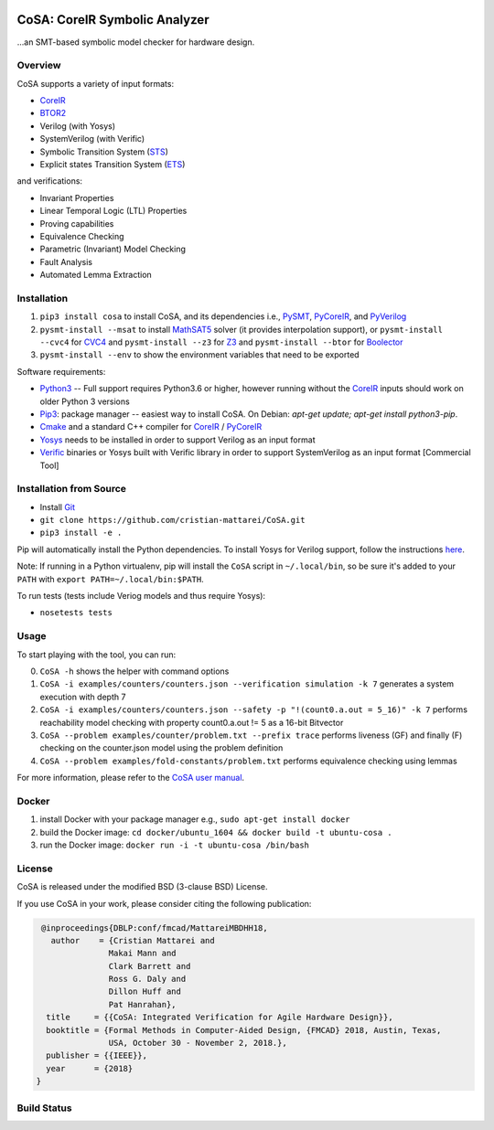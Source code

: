 .. figure:: http://www.mattarei.eu/cristian/images/CoSA-logo_small.png
   :align: center
   
CoSA: CoreIR Symbolic Analyzer
========================

...an SMT-based symbolic model checker for hardware design. 

========================
Overview
========================

CoSA supports a variety of input formats:

- `CoreIR`_
- `BTOR2`_
- Verilog (with Yosys)
- SystemVerilog (with Verific)
- Symbolic Transition System (`STS`_)
- Explicit states Transition System (`ETS`_)

and verifications:

- Invariant Properties
- Linear Temporal Logic (LTL) Properties
- Proving capabilities
- Equivalence Checking
- Parametric (Invariant) Model Checking
- Fault Analysis
- Automated Lemma Extraction

========================
Installation
========================

1) ``pip3 install cosa`` to install CoSA, and its dependencies i.e., `PySMT`_, `PyCoreIR`_, and `PyVerilog`_

2) ``pysmt-install --msat`` to install `MathSAT5`_ solver (it provides interpolation support), or ``pysmt-install --cvc4`` for `CVC4`_ and ``pysmt-install --z3`` for `Z3`_ and ``pysmt-install --btor`` for `Boolector`_

3) ``pysmt-install --env`` to show the environment variables that need to be exported

Software requirements:

- `Python3`_ -- Full support requires Python3.6 or higher, however running without the `CoreIR`_ inputs should work on older Python 3 versions
- `Pip3`_: package manager -- easiest way to install CoSA. On Debian: `apt-get update; apt-get install python3-pip`.
- `Cmake`_ and a standard C++ compiler for `CoreIR`_ / `PyCoreIR`_
- `Yosys`_ needs to be installed in order to support Verilog as an input format
- `Verific`_ binaries or Yosys built with Verific library in order to support SystemVerilog as an input format [Commercial Tool]

.. _BTOR2: https://github.com/Boolector/btor2tools
.. _Boolector: https://github.com/Boolector/boolector
.. _Cmake: https://cmake.org/
.. _CoreIR: https://github.com/rdaly525/coreir
.. _CVC4: http://cvc4.cs.stanford.edu/web/
.. _ETS: https://github.com/cristian-mattarei/CoSA/blob/master/doc/ets.rst
.. _Git: https://www.atlassian.com/git/tutorials/install-git
.. _Icarus Verilog: https://github.com/steveicarus/iverilog
.. _MathSAT5: http://mathsat.fbk.eu
.. _Pip3: https://pypi.org/project/pip/
.. _PyCoreIR: https://github.com/leonardt/pycoreir
.. _PySMT: https://github.com/pysmt/pysmt
.. _Python3: https://www.python.org/downloads/
.. _PyVerilog: https://github.com/PyHDI/Pyverilog
.. _STS: https://github.com/cristian-mattarei/CoSA/blob/master/doc/sts.rst
.. _Verific: http://www.verific.com/
.. _Yosys: https://github.com/YosysHQ/yosys
.. _Z3: https://github.com/Z3Prover/z3


========================
Installation from Source
========================
- Install `Git`_
- ``git clone https://github.com/cristian-mattarei/CoSA.git``
- ``pip3 install -e .``

Pip will automatically install the Python dependencies. To install Yosys for Verilog support, follow the instructions `here
<https://github.com/YosysHQ/yosys/blob/master/README.md>`_.

Note: If running in a Python virtualenv, pip will install the ``CoSA`` script in ``~/.local/bin``, so be sure it's added to your ``PATH`` with ``export PATH=~/.local/bin:$PATH``.

To run tests (tests include Veriog models and thus require Yosys):

- ``nosetests tests``

========================
Usage
========================

To start playing with the tool, you can run:

0) ``CoSA -h`` shows the helper with command options

1) ``CoSA -i examples/counters/counters.json --verification simulation -k 7`` generates a system execution with depth 7

2) ``CoSA -i examples/counters/counters.json --safety -p "!(count0.a.out = 5_16)" -k 7`` performs reachability model checking with property count0.a.out != 5 as a 16-bit Bitvector

3) ``CoSA --problem examples/counter/problem.txt --prefix trace`` performs liveness (GF) and finally (F) checking on the counter.json model using the problem definition

4) ``CoSA --problem examples/fold-constants/problem.txt`` performs equivalence checking using lemmas


For more information, please refer to the `CoSA user manual`_.

.. _CoSA user manual: https://github.com/cristian-mattarei/CoSA/blob/master/doc/manual/CoSA-manual.pdf

========================
Docker
========================

1) install Docker with your package manager e.g., ``sudo apt-get install docker``

2) build the Docker image: ``cd docker/ubuntu_1604 && docker build -t ubuntu-cosa .``

3) run the Docker image: ``docker run -i -t ubuntu-cosa /bin/bash``

========================
License
========================

CoSA is released under the modified BSD (3-clause BSD) License.

If you use CoSA in your work, please consider citing the following publication:

.. code::

   @inproceedings{DBLP:conf/fmcad/MattareiMBDHH18,
     author    = {Cristian Mattarei and
                 Makai Mann and
                 Clark Barrett and
                 Ross G. Daly and
                 Dillon Huff and
                 Pat Hanrahan},
    title     = {{CoSA: Integrated Verification for Agile Hardware Design}},
    booktitle = {Formal Methods in Computer-Aided Design, {FMCAD} 2018, Austin, Texas,
                 USA, October 30 - November 2, 2018.},
    publisher = {{IEEE}},
    year      = {2018}
  }

========================
Build Status
========================

.. image:: https://travis-ci.org/cristian-mattarei/CoSA.svg?branch=master
    :target: https://travis-ci.org/cristian-mattarei/CoSA
